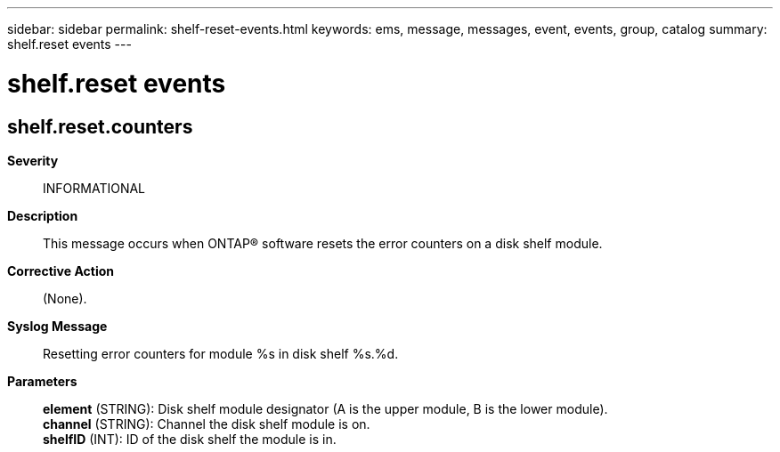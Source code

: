 ---
sidebar: sidebar
permalink: shelf-reset-events.html
keywords: ems, message, messages, event, events, group, catalog
summary: shelf.reset events
---

= shelf.reset events
:toclevels: 1
:hardbreaks:
:nofooter:
:icons: font
:linkattrs:
:imagesdir: ./media/

== shelf.reset.counters
*Severity*::
INFORMATIONAL
*Description*::
This message occurs when ONTAP(R) software resets the error counters on a disk shelf module.
*Corrective Action*::
(None).
*Syslog Message*::
Resetting error counters for module %s in disk shelf %s.%d.
*Parameters*::
*element* (STRING): Disk shelf module designator (A is the upper module, B is the lower module).
*channel* (STRING): Channel the disk shelf module is on.
*shelfID* (INT): ID of the disk shelf the module is in.
